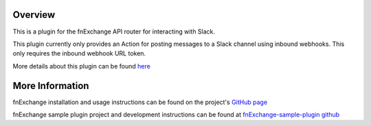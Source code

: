 Overview
========
This is a plugin for the fnExchange API router for interacting with Slack.

This plugin currently only provides an Action for posting messages to a Slack
channel using inbound webhooks. This only requires the inbound webhook URL token.

More details about this plugin can be found `here <http://github.com/bhumilharia/fnexchange-slack>`_

More Information
================
fnExchange installation and usage instructions can be found on the project's
`GitHub page <http://github.com/dnif/fnExchange>`_

fnExchange sample plugin project and development instructions can be found at
`fnExchange-sample-plugin github <http://github.com/dnif/fnExchange-sample-plugin>`_


